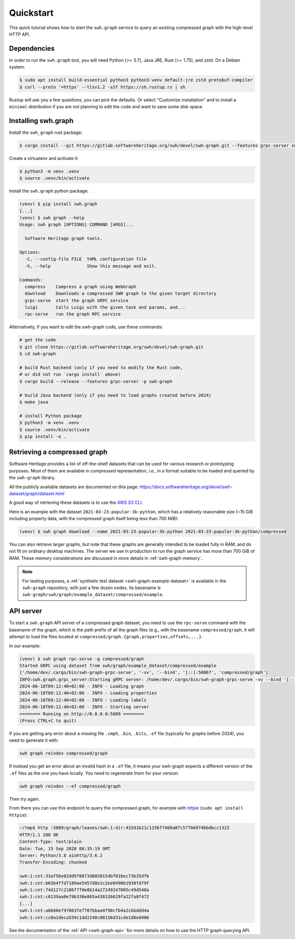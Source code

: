 .. _swh-graph-quickstart:

Quickstart
==========

This quick tutorial shows how to start the ``swh.graph`` service to query
an existing compressed graph with the high-level HTTP API.

Dependencies
------------

In order to run the ``swh.graph`` tool, you will need Python (>= 3.7), Java JRE,
Rust (>= 1.75), and zstd. On a Debian system:

.. code:: console

   $ sudo apt install build-essential python3 python3-venv default-jre zstd protobuf-compiler
   $ curl --proto '=https' --tlsv1.2 -sSf https://sh.rustup.rs | sh

Rustup will ask you a few questions, you can pick the defaults. Or select
"Customize installation" and to install a ``minimal`` distribution if you are
not planning to edit the code and want to save some disk space.

Installing swh.graph
--------------------

Install the ``swh_graph`` rust package:

.. code:: console

   $ cargo install --git https://gitlab.softwareheritage.org/swh/devel/swh-graph.git --features grpc-server swh-graph

Create a virtualenv and activate it:

.. code:: console

   $ python3 -m venv .venv
   $ source .venv/bin/activate

Install the ``swh.graph`` python package:

.. code:: console

   (venv) $ pip install swh.graph
   [...]
   (venv) $ swh graph --help
   Usage: swh graph [OPTIONS] COMMAND [ARGS]...

     Software Heritage graph tools.

   Options:
     -C, --config-file FILE  YAML configuration file
     -h, --help              Show this message and exit.

   Commands:
     compress    Compress a graph using WebGraph
     download    Downloads a compressed SWH graph to the given target directory
     grpc-serve  start the graph GRPC service
     luigi       Calls Luigi with the given task and params, and...
     rpc-serve   run the graph RPC service


Alternatively, if you want to edit the swh-graph code, use these commands:

.. code:: console

   # get the code
   $ git clone https://gitlab.softwareheritage.org/swh/devel/swh-graph.git
   $ cd swh-graph

   # build Rust backend (only if you need to modify the Rust code,
   # or did not run `cargo install` above)
   $ cargo build --release --features grpc-server -p swh-graph

   # build Java backend (only if you need to load graphs created before 2024)
   $ make java

   # install Python package
   $ python3 -m venv .venv
   $ source .venv/bin/activate
   $ pip install -e .

.. _swh-graph-retrieving-compressed:

Retrieving a compressed graph
-----------------------------

Software Heritage provides a list of off-the-shelf datasets that can be used
for various research or prototyping purposes. Most of them are available in
*compressed* representation, i.e., in a format suitable to be loaded and
queried by the ``swh-graph`` library.

All the publicly available datasets are documented on this page:
https://docs.softwareheritage.org/devel/swh-dataset/graph/dataset.html

A good way of retrieving these datasets is to use the `AWS S3 CLI
<https://docs.aws.amazon.com/cli/latest/reference/s3/>`_.

Here is an example with the dataset ``2021-03-23-popular-3k-python``, which has
a relatively reasonable size (~15 GiB including property data, with
the compressed graph itself being less than 700 MiB):

.. code:: console

    (venv) $ swh graph download --name 2021-03-23-popular-3k-python 2021-03-23-popular-3k-python/compressed


You can also retrieve larger graphs, but note that these graphs are generally
intended to be loaded fully in RAM, and do not fit on ordinary desktop
machines. The server we use in production to run the graph service has more
than 700 GiB of RAM. These memory considerations are discussed in more details
in :ref:`swh-graph-memory`.

.. note::

   For testing purposes, a :ref:`synthetic test dataset <swh-graph-example-dataset>`
   is available in the ``swh-graph`` repository,
   with just a few dozen nodes. Its basename is
   ``swh-graph/swh/graph/example_dataset/compressed/example``.


API server
----------

To start a ``swh.graph`` API server of a compressed graph dataset, you need to
use the ``rpc-serve`` command with the basename of the graph, which is the path prefix
of all the graph files (e.g., with the basename ``compressed/graph``, it will
attempt to load the files located at
``compressed/graph.{graph,properties,offsets,...}``.

In our example:

.. code:: console

   (venv) $ swh graph rpc-serve -g compressed/graph
   Started GRPC using dataset from swh/graph/example_dataset/compressed/example
   ['/home/dev/.cargo/bin/swh-graph-grpc-serve', '-vv', '--bind', '[::]:50867', 'compressed/graph']
   INFO:swh.graph.grpc_server:Starting gRPC server: /home/dev/.cargo/bin/swh-graph-grpc-serve -vv --bind '[::]:50867' compressed/graph
   2024-06-18T09:12:40+02:00 - INFO - Loading graph
   2024-06-18T09:12:40+02:00 - INFO - Loading properties
   2024-06-18T09:12:40+02:00 - INFO - Loading labels
   2024-06-18T09:12:40+02:00 - INFO - Starting server
   ======== Running on http://0.0.0.0:5009 ========
   (Press CTRL+C to quit)

If you are getting any error about a missing file ``.cmph``, ``.bin``, ``.bits``, ``.ef``
file (typically for graphs before 2024), you need to generate it with:

.. code:: console

   swh graph reindex compressed/graph

If instead you get an error about an invalid hash in a ``.ef`` file, it means your
swh-graph expects a different version of the ``.ef`` files as the one you have locally.
You need to regenerate them for your version:

.. code:: console

   swh graph reindex --ef compressed/graph

Then try again.

From there you can use this endpoint to query the compressed graph, for example
with httpie_ (``sudo apt install httpie``):

.. _httpie: https://httpie.org


.. code:: bash

   ~/tmp$ http :5009/graph/leaves/swh:1:dir:432d1b21c1256f7408a07c577b6974bbdbcc1323
   HTTP/1.1 200 OK
   Content-Type: text/plain
   Date: Tue, 15 Sep 2020 08:35:19 GMT
   Server: Python/3.8 aiohttp/3.6.2
   Transfer-Encoding: chunked

   swh:1:cnt:33af56e02dd970873d8058154bf016ec73b35dfb
   swh:1:cnt:b03b4ffd7189ae5457d8e1c2ee0490b1938fd79f
   swh:1:cnt:74d127c2186f7f0e8b14a27249247085c49d548a
   swh:1:cnt:c0139aa8e79b338e865a438326629fa22fa8f472
   [...]
   swh:1:cnt:a6b60e797063fef707bbaa4f90cfb4a2cbbddd4a
   swh:1:cnt:cc0a1deca559c1dd2240c08156d31cde1d8ed406

See the documentation of the :ref:`API <swh-graph-api>` for more details on how
to use the HTTP graph querying API.
